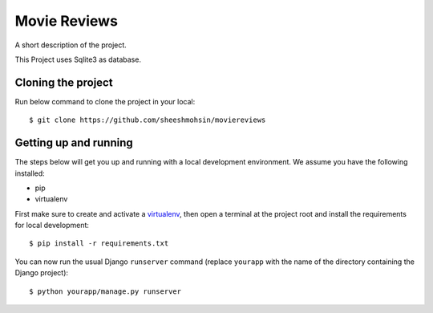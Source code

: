 Movie Reviews
=============

A short description of the project.

This Project uses Sqlite3 as database.

Cloning the project
-------------------

Run below command to clone the project in your local::

    $ git clone https://github.com/sheeshmohsin/moviereviews


Getting up and running
----------------------

The steps below will get you up and running with a local development environment. We assume you have the following installed:

* pip
* virtualenv

First make sure to create and activate a virtualenv_, then open a terminal at the project root and install the requirements for local development::

    $ pip install -r requirements.txt

.. _virtualenv: http://docs.python-guide.org/en/latest/dev/virtualenvs/

You can now run the usual Django ``runserver`` command (replace ``yourapp`` with the name of the directory containing the Django project)::

    $ python yourapp/manage.py runserver

